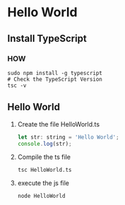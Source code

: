 * Hello World

** Install TypeScript

*** HOW

#+begin_src shell
  sudo npm install -g typescript
  # Check the TypeScript Version
  tsc -v
#+end_src

** Hello World

1) Create the file HelloWorld.ts

   #+begin_src js
     let str: string = 'Hello World';
     console.log(str);
   #+end_src

2) Compile the ts file

   #+begin_src shell
     tsc HelloWorld.ts
   #+end_src
   
3) execute the js file

   #+begin_src shell
     node HelloWorld
   #+end_src
